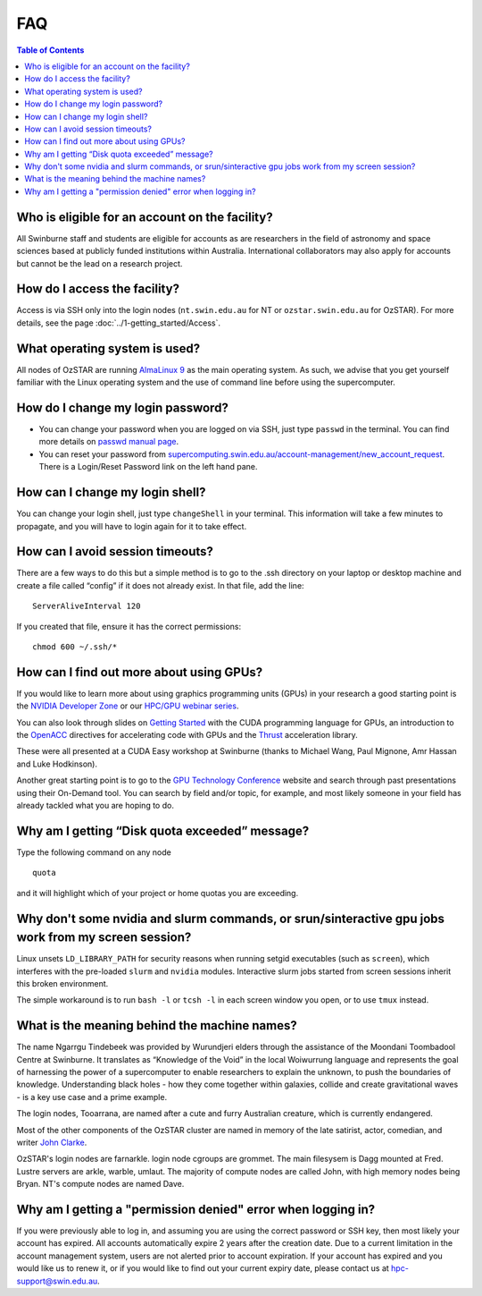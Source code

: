 .. highlight:: rst

FAQ
============================

.. contents:: Table of Contents
    :depth: 2

Who is eligible for an account on the facility?
--------------------------------------------------------

All Swinburne staff and students are eligible for accounts as are researchers in the field of astronomy and space sciences based at publicly funded institutions within Australia. International collaborators may also apply for accounts but cannot be the lead on a research project.

How do I access the facility?
------------------------------------------

Access is via SSH only into the login nodes (``nt.swin.edu.au`` for NT or ``ozstar.swin.edu.au`` for OzSTAR). For more details, see the page :doc:`../1-getting_started/Access`.

What operating system is used?
------------------------------------------

All nodes of OzSTAR are running `AlmaLinux 9 <https://almalinux.org>`_ as the main operating system. As such, we advise that you get yourself familiar with the Linux operating system and the use of command line before using the supercomputer.

How do I change my login password?
------------------------------------------

- You can change your password when you are logged on via SSH, just type ``passwd`` in the terminal. You can find more details on `passwd manual page <http://man7.org/linux/man-pages/man1/passwd.1.html>`_.

- You can reset your password from `supercomputing.swin.edu.au/account-management/new_account_request <https://supercomputing.swin.edu.au/account-management/new_account_request>`__. There is a Login/Reset Password link on the left hand pane.

How can I change my login shell?
------------------------------------------

You can change your login shell, just type ``changeShell`` in your terminal. This information will take a few minutes to propagate, and you will have to login again for it to take effect.

How can I avoid session timeouts?
------------------------------------------

There are a few ways to do this but a simple method is to go to the .ssh directory on your laptop or desktop machine and create a file called “config” if it does not already exist. In that file, add the line:
::

    ServerAliveInterval 120

If you created that file, ensure it has the correct permissions:
::

    chmod 600 ~/.ssh/*


How can I find out more about using GPUs?
---------------------------------------------

If you would like to learn more about using graphics programming units (GPUs) in your research a good starting point is the `NVIDIA Developer Zone <https://developer.nvidia.com/category/zone/cuda-zone>`_ or our `HPC/GPU webinar series <https://supercomputing.swin.edu.au/hpcgpu-webinars/>`_.

You can also look through slides on `Getting Started <http://astronomy.swin.edu.au/supercomputing/Swin_Getting_Started_with_CUDA_static.pdf>`_ with the CUDA programming language for GPUs, an introduction to the `OpenACC <http://astronomy.swin.edu.au/supercomputing/Swin_Intro_to_OpenACC_static.pdf>`_ directives for accelerating code with GPUs and the `Thrust <http://astronomy.swin.edu.au/supercomputing/thrust.pdf>`_ acceleration library.

These were all presented at a CUDA Easy workshop at Swinburne (thanks to Michael Wang, Paul Mignone, Amr Hassan and Luke Hodkinson).

Another great starting point is to go to the `GPU Technology Conference <GPU Technology Conference>`_ website and search through past presentations using their On-Demand tool. You can search by field and/or topic, for example, and most likely someone in your field has already tackled what you are hoping to do.

Why am I getting “Disk quota exceeded” message?
-----------------------------------------------

Type the following command on any node ::

    quota

and it will highlight which of your project or home quotas you are exceeding.

Why don't some nvidia and slurm commands, or srun/sinteractive gpu jobs work from my screen session?
-------------------------------------------------------------------------------------------------------

Linux unsets ``LD_LIBRARY_PATH`` for security reasons when running setgid executables (such as ``screen``), which interferes with the pre-loaded ``slurm`` and ``nvidia`` modules. Interactive slurm jobs started from screen sessions inherit this broken environment.

The simple workaround is to run ``bash -l`` or ``tcsh -l`` in each screen window you open, or to use ``tmux`` instead.

What is the meaning behind the machine names?
---------------------------------------------

The name Ngarrgu Tindebeek was provided by Wurundjeri elders through the assistance of the Moondani Toombadool Centre at Swinburne. It translates as “Knowledge of the Void” in the local Woiwurrung language and represents the goal of harnessing the power of a supercomputer to enable researchers to explain the unknown, to push the boundaries of knowledge. Understanding black holes - how they come together within galaxies, collide and create gravitational waves - is a key use case and a prime example.

The login nodes, Tooarrana, are named after a cute and furry Australian creature, which is currently endangered.

Most of the other components of the OzSTAR cluster are named in memory of the late satirist, actor, comedian, and writer `John Clarke <https://en.wikipedia.org/wiki/John_Clarke_(satirist)>`_.

OzSTAR's login nodes are farnarkle. login node cgroups are grommet. The main filesysem is Dagg mounted at Fred. Lustre servers are arkle, warble, umlaut. The majority of compute nodes are called John, with high memory nodes being Bryan. NT's compute nodes are named Dave.

Why am I getting a "permission denied" error when logging in?
-------------------------------------------------------------

If you were previously able to log in, and assuming you are using the correct password or SSH key, then most likely your account has expired. All accounts automatically expire 2 years after the creation date. Due to a current limitation in the account management system, users are not alerted prior to account expiration. If your account has expired and you would like us to renew it, or if you would like to find out your current expiry date, please contact us at hpc-support@swin.edu.au.
